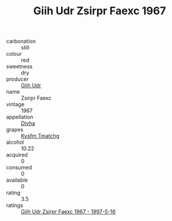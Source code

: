 :PROPERTIES:
:ID:                     8a9cf808-00af-4b89-a96e-7a888e7293c2
:END:
#+TITLE: Giih Udr Zsirpr Faexc 1967

- carbonation :: still
- colour :: red
- sweetness :: dry
- producer :: [[id:38c8ce93-379c-4645-b249-23775ff51477][Giih Udr]]
- name :: Zsirpr Faexc
- vintage :: 1967
- appellation :: [[id:c31dd59d-0c4f-4f27-adba-d84cb0bd0365][Divha]]
- grapes :: [[id:7a9e9341-93e3-4ed9-9ea8-38cd8b5793b3][Kysfm Tmatchg]]
- alcohol :: 10.22
- acquired :: 0
- consumed :: 0
- available :: 0
- rating :: 3.5
- ratings :: [[id:23288a92-6a19-460c-ab71-9ddc0c621de7][Giih Udr Zsirpr Faexc 1967 - 1997-5-16]]


